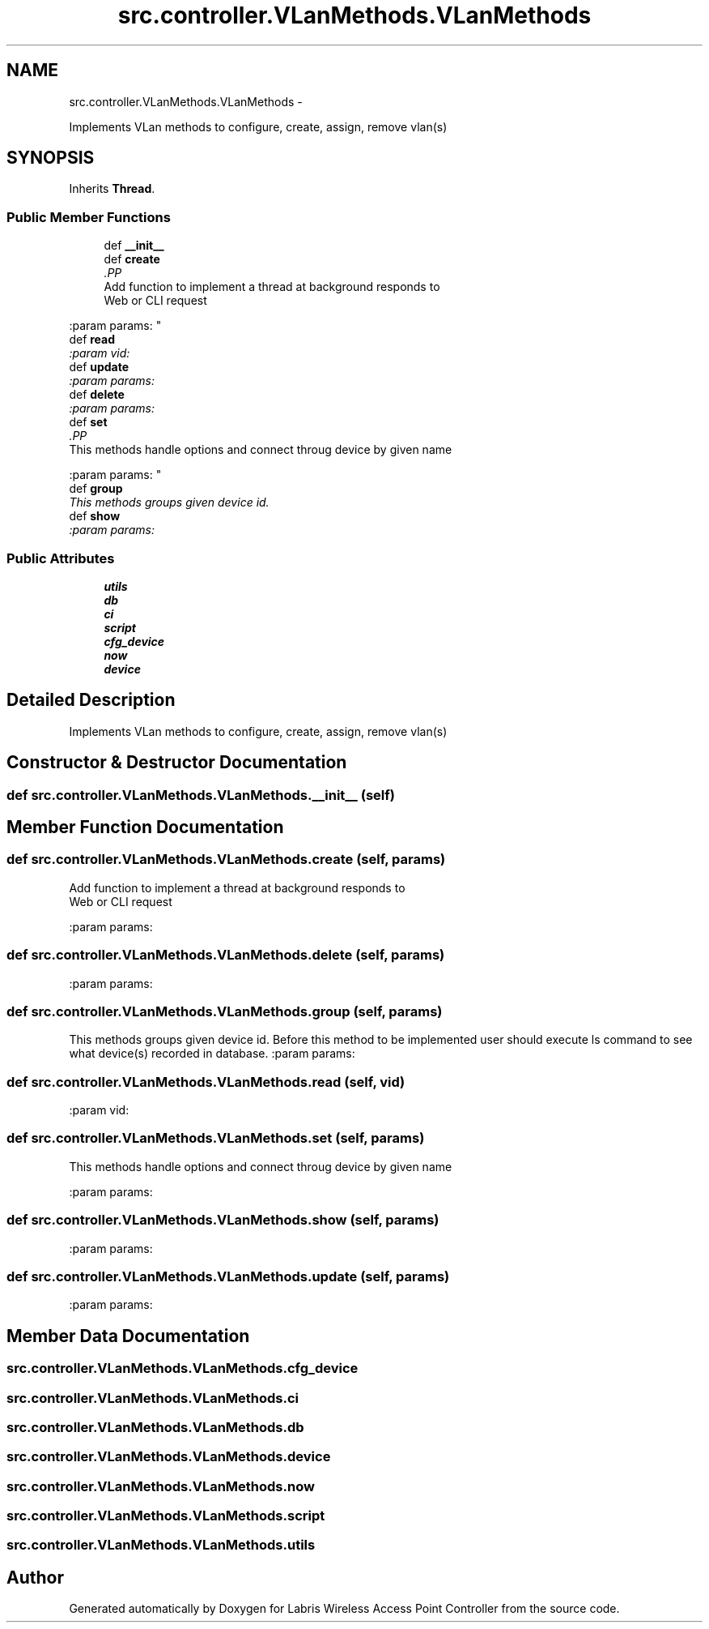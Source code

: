 .TH "src.controller.VLanMethods.VLanMethods" 3 "Thu Apr 25 2013" "Version v1.1.0" "Labris Wireless Access Point Controller" \" -*- nroff -*-
.ad l
.nh
.SH NAME
src.controller.VLanMethods.VLanMethods \- 
.PP
Implements VLan methods to configure, create, assign, remove vlan(s)  

.SH SYNOPSIS
.br
.PP
.PP
Inherits \fBThread\fP\&.
.SS "Public Member Functions"

.in +1c
.ti -1c
.RI "def \fB__init__\fP"
.br
.ti -1c
.RI "def \fBcreate\fP"
.br
.RI "\fI.PP
.nf
Add function to implement a thread at background responds to
Web or CLI request
.fi
.PP
 :param params: \fP"
.ti -1c
.RI "def \fBread\fP"
.br
.RI "\fI:param vid: \fP"
.ti -1c
.RI "def \fBupdate\fP"
.br
.RI "\fI:param params: \fP"
.ti -1c
.RI "def \fBdelete\fP"
.br
.RI "\fI:param params: \fP"
.ti -1c
.RI "def \fBset\fP"
.br
.RI "\fI.PP
.nf
This methods handle options and connect throug device by given name
.fi
.PP
 :param params: \fP"
.ti -1c
.RI "def \fBgroup\fP"
.br
.RI "\fIThis methods groups given device id\&. \fP"
.ti -1c
.RI "def \fBshow\fP"
.br
.RI "\fI:param params: \fP"
.in -1c
.SS "Public Attributes"

.in +1c
.ti -1c
.RI "\fButils\fP"
.br
.ti -1c
.RI "\fBdb\fP"
.br
.ti -1c
.RI "\fBci\fP"
.br
.ti -1c
.RI "\fBscript\fP"
.br
.ti -1c
.RI "\fBcfg_device\fP"
.br
.ti -1c
.RI "\fBnow\fP"
.br
.ti -1c
.RI "\fBdevice\fP"
.br
.in -1c
.SH "Detailed Description"
.PP 
Implements VLan methods to configure, create, assign, remove vlan(s) 
.SH "Constructor & Destructor Documentation"
.PP 
.SS "def src\&.controller\&.VLanMethods\&.VLanMethods\&.__init__ (self)"

.SH "Member Function Documentation"
.PP 
.SS "def src\&.controller\&.VLanMethods\&.VLanMethods\&.create (self, params)"

.PP
.PP
.nf
Add function to implement a thread at background responds to
Web or CLI request
.fi
.PP
 :param params: 
.SS "def src\&.controller\&.VLanMethods\&.VLanMethods\&.delete (self, params)"

.PP
:param params: 
.SS "def src\&.controller\&.VLanMethods\&.VLanMethods\&.group (self, params)"

.PP
This methods groups given device id\&. Before this method to be implemented user should execute ls command to see what device(s) recorded in database\&. :param params: 
.SS "def src\&.controller\&.VLanMethods\&.VLanMethods\&.read (self, vid)"

.PP
:param vid: 
.SS "def src\&.controller\&.VLanMethods\&.VLanMethods\&.set (self, params)"

.PP
.PP
.nf
This methods handle options and connect throug device by given name
.fi
.PP
 :param params: 
.SS "def src\&.controller\&.VLanMethods\&.VLanMethods\&.show (self, params)"

.PP
:param params: 
.SS "def src\&.controller\&.VLanMethods\&.VLanMethods\&.update (self, params)"

.PP
:param params: 
.SH "Member Data Documentation"
.PP 
.SS "src\&.controller\&.VLanMethods\&.VLanMethods\&.cfg_device"

.SS "src\&.controller\&.VLanMethods\&.VLanMethods\&.ci"

.SS "src\&.controller\&.VLanMethods\&.VLanMethods\&.db"

.SS "src\&.controller\&.VLanMethods\&.VLanMethods\&.device"

.SS "src\&.controller\&.VLanMethods\&.VLanMethods\&.now"

.SS "src\&.controller\&.VLanMethods\&.VLanMethods\&.script"

.SS "src\&.controller\&.VLanMethods\&.VLanMethods\&.utils"


.SH "Author"
.PP 
Generated automatically by Doxygen for Labris Wireless Access Point Controller from the source code\&.
